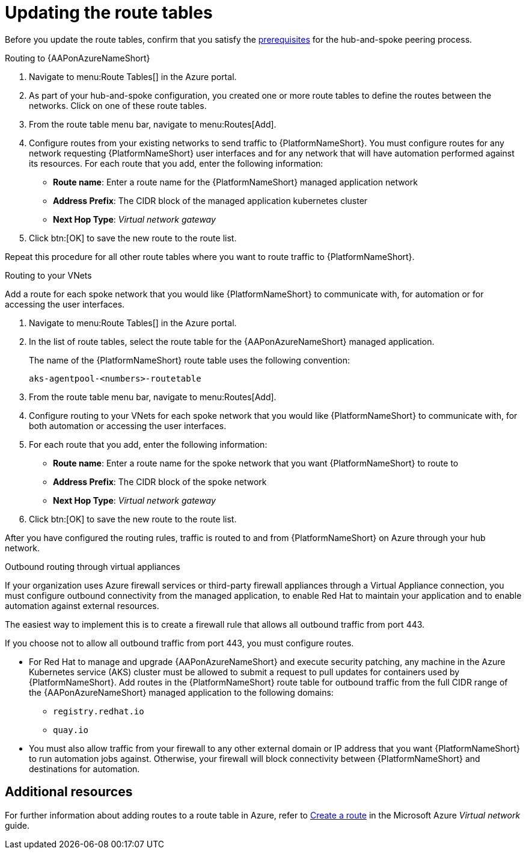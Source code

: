 [id="proc-azure-update-route-tables_{context}"]

= Updating the route tables

Before you update the route tables, confirm that you satisfy the xref:proc-azure-hub-spoke-peering_aap-azure-hub-spoke-peering[prerequisites] for the hub-and-spoke peering process.

[#routing-to-aap]
.Routing to {AAPonAzureNameShort}

. Navigate to menu:Route Tables[] in the Azure portal.
. As part of your hub-and-spoke configuration, you created one or more route tables to define the routes between the networks. Click on one of these route tables.
. From the route table menu bar, navigate to menu:Routes[Add].
. Configure routes from your existing networks to send traffic to {PlatformNameShort}. You must configure routes for any network requesting {PlatformNameShort} user interfaces and for any network that will have automation performed against its resources.
For each route that you add, enter the following information:
** *Route name*: Enter a route name for the {PlatformNameShort} managed application network
** *Address Prefix*: The CIDR block of the managed application kubernetes cluster
** *Next Hop Type*: _Virtual network gateway_
. Click btn:[OK] to save the new route to the route list.

Repeat this procedure for all other route tables where you want to route traffic to {PlatformNameShort}.

[#routing-to-private-nw]
.Routing to your VNets

Add a route for each spoke network that you would like {PlatformNameShort} to communicate with, for automation or for accessing the user interfaces.

. Navigate to menu:Route Tables[] in the Azure portal.
. In the list of route tables, select the route table for the {AAPonAzureNameShort} managed application.
+
The name of the {PlatformNameShort} route table uses the following convention:
+
----
aks-agentpool-<numbers>-routetable
----
. From the route table menu bar, navigate to menu:Routes[Add].
. Configure routing to your VNets for each spoke network that you would like {PlatformNameShort} to communicate with, for both automation or accessing the user interfaces.
. For each route that you add, enter the following information:
** *Route name*: Enter a route name for the spoke network that you want {PlatformNameShort} to route to
** *Address Prefix*: The CIDR block of the spoke network
** *Next Hop Type*: _Virtual network gateway_
. Click btn:[OK] to save the new route to the route list.


After you have configured the routing rules, traffic is routed to and from {PlatformNameShort} on Azure through your hub network.

[#outbound-routing-virtual-appliances]

.Outbound routing through virtual appliances

If your organization uses Azure firewall services or third-party firewall appliances through a Virtual Appliance connection, you must configure outbound connectivity from the managed application, to enable Red Hat to maintain your application and to enable automation against external resources.

The easiest way to implement this is to create a firewall rule that allows all outbound traffic from port 443.

If you choose not to allow all outbound traffic from  port 443, you must configure routes.

* For Red Hat to manage and upgrade {AAPonAzureNameShort} and execute security patching, any machine in the Azure Kubernetes service (AKS) cluster must be allowed to submit a request to pull updates for containers used by {PlatformNameShort}.
Add routes in the {PlatformNameShort} route table for outbound traffic from the full CIDR range of the {AAPonAzureNameShort} managed application to the following domains:

** `registry.redhat.io`
** `quay.io`

* You must also allow traffic from your firewall to any other external domain or IP address that you want {PlatformNameShort} to run automation jobs against.
Otherwise, your firewall will block connectivity between {PlatformNameShort} and destinations for automation.

== Additional resources

For further information about adding routes to a route table in Azure, refer to link:https://docs.microsoft.com/en-us/azure/virtual-network/manage-route-table#create-a-route[Create a route] in the Microsoft Azure _Virtual network_ guide.

